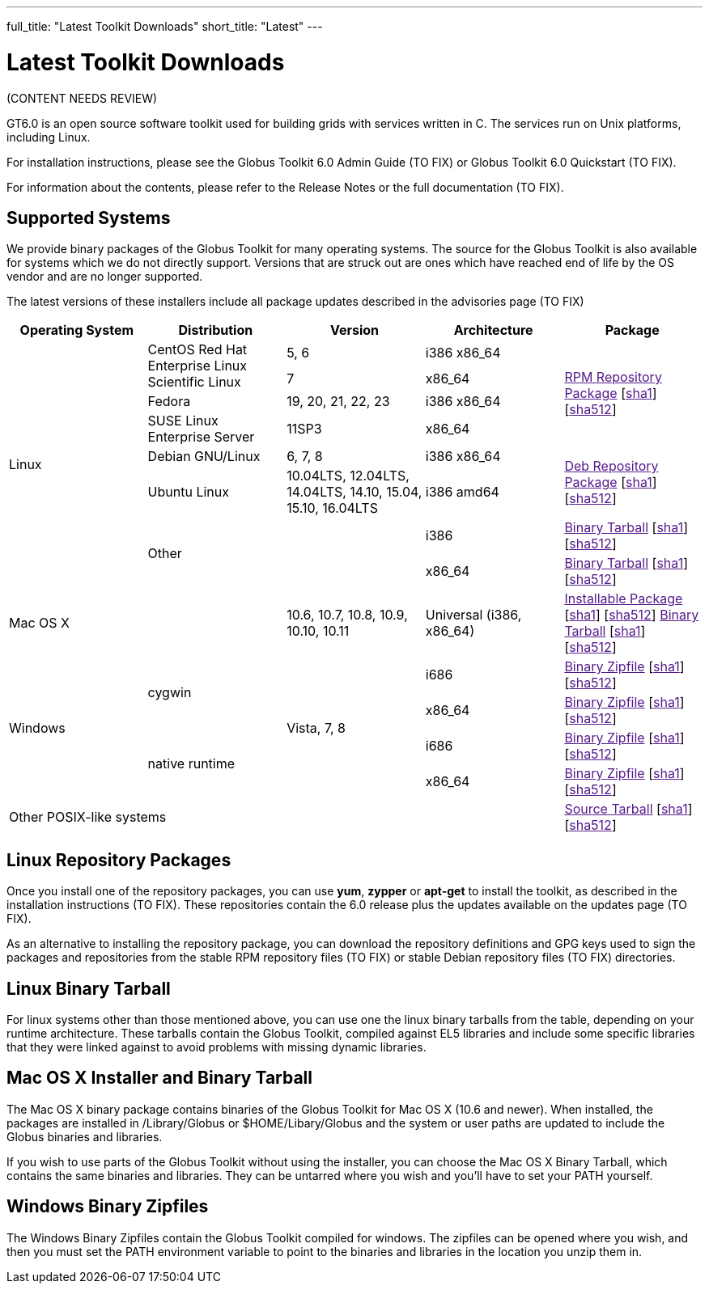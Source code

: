 ---
full_title: "Latest Toolkit Downloads"
short_title: "Latest"
---

= Latest Toolkit Downloads

[red]#(CONTENT NEEDS REVIEW)#

GT6.0 is an open source software toolkit used for building grids with services written in C. The services run on Unix platforms, including Linux.

For installation instructions, please see the [red]#Globus Toolkit 6.0 Admin Guide (TO FIX)# or [red]#Globus Toolkit 6.0 Quickstart (TO FIX)#.

For information about the contents, please refer to the [red]#Release Notes# or the [red]#full documentation (TO FIX)#.

== Supported Systems
We provide binary packages of the Globus Toolkit for many operating systems. The source for the Globus Toolkit is also available for systems which we do not directly support. Versions that are struck out are ones which have reached end of life by the OS vendor and are no longer supported.

The latest versions of these installers include all package updates described in the [red]#advisories page (TO FIX)#

[cols="4*^.^,>.^",options="header"]
|========
|Operating System 	|Distribution	|Version	 |Architecture 	^|Package
.8+|Linux	.2+|CentOS
Red Hat Enterprise Linux
Scientific Linux	|5, 6	|i386
x86_64	.4+|link:[RPM Repository Package] [link:[sha1]] [link:[sha512]]
|7	|x86_64
|Fedora	|[line-through]#19, 20, 21#, 22, 23	|i386
x86_64
|SUSE Linux Enterprise Server	|11SP3	|x86_64
|Debian GNU/Linux	|6, 7, 8	|i386
x86_64	.2+|link:[Deb Repository Package] [link:[sha1]] [link:[sha512]]
|Ubuntu Linux	|[line-through]#10.04LTS#, 12.04LTS, 14.04LTS, [line-through]#14.10, 15.04#, 15.10, 16.04LTS	|i386
amd64
2.2+|Other	|i386	|link:[Binary Tarball] [link:[sha1]] [link:[sha512]]
|x86_64	|link:[Binary Tarball] [link:[sha1]] [link:[sha512]]
2+^|Mac OS X	|10.6, 10.7, 10.8, 10.9, 10.10, 10.11	|Universal (i386, x86_64)	|link:[Installable Package] [link:[sha1]] [link:[sha512]]
link:[Binary Tarball] [link:[sha1]] [link:[sha512]]
.4+|Windows	.2+|cygwin	.4+|Vista, 7, 8	|i686	|link:[Binary Zipfile] [link:[sha1]] [link:[sha512]]
|x86_64	|link:[Binary Zipfile] [link:[sha1]] [link:[sha512]]
.2+|native runtime	|i686	|link:[Binary Zipfile] [link:[sha1]] [link:[sha512]]
|x86_64	|link:[Binary Zipfile] [link:[sha1]] [link:[sha512]]
4+^|Other POSIX-like systems	|link:[Source Tarball] [link:[sha1]] [link:[sha512]]
|========

== Linux Repository Packages
Once you install one of the repository packages, you can use *yum*, *zypper* or *apt-get* to install the toolkit, as described in the [red]#installation instructions (TO FIX)#. These repositories contain the 6.0 release plus the updates available on the [red]#updates page (TO FIX)#.

As an alternative to installing the repository package, you can download the repository definitions and GPG keys used to sign the packages and repositories from the [red]#stable RPM repository files (TO FIX)# or [red]#stable Debian repository files (TO FIX)# directories.

== Linux Binary Tarball
For linux systems other than those mentioned above, you can use one the linux binary tarballs from the table, depending on your runtime architecture. These tarballs contain the Globus Toolkit, compiled against EL5 libraries and include some specific libraries that they were linked against to avoid problems with missing dynamic libraries.

== Mac OS X Installer and Binary Tarball
The Mac OS X binary package contains binaries of the Globus Toolkit for Mac OS X (10.6 and newer). When installed, the packages are installed in /Library/Globus or $HOME/Libary/Globus and the system or user paths are updated to include the Globus binaries and libraries.

If you wish to use parts of the Globus Toolkit without using the installer, you can choose the Mac OS X Binary Tarball, which contains the same binaries and libraries. They can be untarred where you wish and you'll have to set your PATH yourself.

== Windows Binary Zipfiles
The Windows Binary Zipfiles contain the Globus Toolkit compiled for windows. The zipfiles can be opened where you wish, and then you must set the PATH environment variable to point to the binaries and libraries in the location you unzip them in.